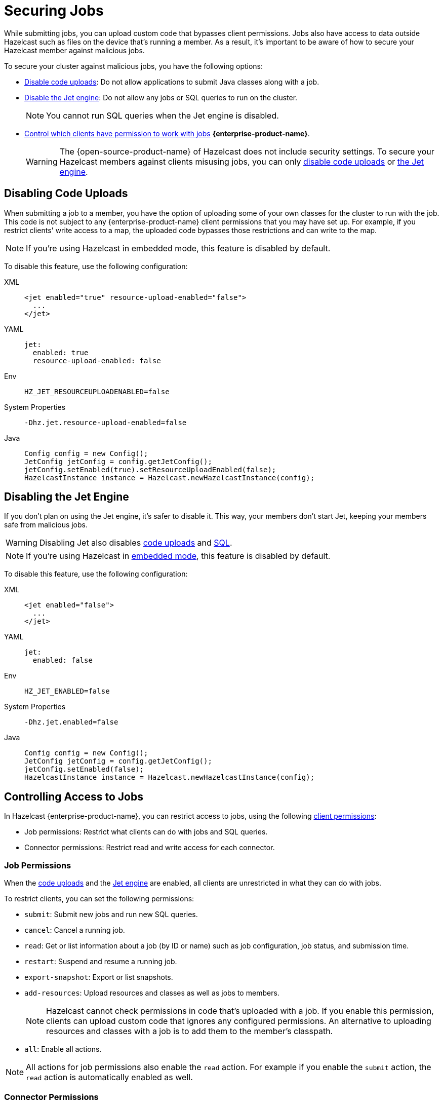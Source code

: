 = Securing Jobs
:description: While submitting jobs, you can upload custom code that bypasses client permissions. Jobs also have access to data outside Hazelcast such as files on the device that's running a member. As a result, it's important to be aware of how to secure your Hazelcast member against malicious jobs.

{description}

To secure your cluster against malicious jobs, you have the following options:

- <<disabling-code-uploads, Disable code uploads>>: Do not allow applications to submit Java classes along with a job.
- <<disabling-the-jet-engine, Disable the Jet engine>>: Do not allow any jobs or SQL queries to run on the cluster.
+
NOTE: You cannot run SQL queries when the Jet engine is disabled.
- <<controlling-access-to-jobs, Control which clients have permission to work with jobs>> [.enterprise]*{enterprise-product-name}*.
+
WARNING: The {open-source-product-name}  of Hazelcast does not include security settings. To secure your Hazelcast members against clients misusing jobs, you can only <<disabling-code-uploads, disable code uploads>> or <<disabling-the-jet-engine, the Jet engine>>.

== Disabling Code Uploads

When submitting a job to a member, you have the option of uploading some of your own classes for the cluster to run with the job. This code is not subject to any {enterprise-product-name} client permissions that you may have set up. For example, if you restrict clients' write access to a map, the uploaded code bypasses those restrictions and can write to the map.

NOTE: If you're using Hazelcast in embedded mode, this feature is disabled by default.

To disable this feature, use the following configuration:

[tabs] 
==== 
XML:: 
+ 
--
[source,xml]
----
<jet enabled="true" resource-upload-enabled="false">
  ...
</jet>
----
--
YAML:: 
+ 
--
[source,yaml]
----
jet:
  enabled: true
  resource-upload-enabled: false
----
--
Env:: 
+ 
--
[source,shell]
----
HZ_JET_RESOURCEUPLOADENABLED=false
----
--
System Properties:: 
+ 
--
[source,shell]
----
-Dhz.jet.resource-upload-enabled=false
----
--
Java:: 
+ 
--
[source,java]
----
Config config = new Config();
JetConfig jetConfig = config.getJetConfig();
jetConfig.setEnabled(true).setResourceUploadEnabled(false);
HazelcastInstance instance = Hazelcast.newHazelcastInstance(config);
----
--
====

== Disabling the Jet Engine

If you don't plan on using the Jet engine, it's safer to disable it. This way, your members don't start Jet, keeping your members safe from malicious jobs.

WARNING: Disabling Jet also disables <<disabling-code-uploads, code uploads>> and xref:query:sql-overview.adoc[SQL].

NOTE: If you're using Hazelcast in xref:getting-started:get-started-java.adoc[embedded mode], this feature is disabled by default.

To disable this feature, use the following configuration:

[tabs] 
==== 
XML:: 
+ 
--
[source,xml]
----
<jet enabled="false">
  ...
</jet>
----
--
YAML:: 
+ 
--
[source,yaml]
----
jet:
  enabled: false
----
--
Env:: 
+ 
--
[source,shell]
----
HZ_JET_ENABLED=false
----
--
System Properties:: 
+ 
--
[source,shell]
----
-Dhz.jet.enabled=false
----
--
Java:: 
+ 
--
[source,java]
----
Config config = new Config();
JetConfig jetConfig = config.getJetConfig();
jetConfig.setEnabled(false);
HazelcastInstance instance = Hazelcast.newHazelcastInstance(config);
----
--
====

== Controlling Access to Jobs

In Hazelcast {enterprise-product-name}, you can restrict access to jobs, using the following xref:security:client-authorization.adoc[client permissions]:

- Job permissions: Restrict what clients can do with jobs and SQL queries.
- Connector permissions: Restrict read and write access for each connector.

=== Job Permissions

When the <<disabling-code-uploads, code uploads>> and the <<disabling-the-jet-engine, Jet engine>> are enabled, all clients are unrestricted in what they can do with jobs.

To restrict clients, you can set the following permissions:

- `submit`: Submit new jobs and run new SQL queries.
- `cancel`: Cancel a running job.
- `read`: Get or list information about a job (by ID or name) such as job configuration, job status, and
submission time.
- `restart`: Suspend and resume a running job.
- `export-snapshot`: Export or list snapshots.
- `add-resources`: Upload resources and classes as well as jobs to members.
+
NOTE: Hazelcast cannot check permissions in code that's uploaded with a job. If you enable this permission, clients can upload custom code that ignores any configured permissions. An alternative to uploading resources and classes with a job is to add them to the member's classpath.
- `all`: Enable all actions.

NOTE: All actions for job permissions also enable the `read` action. For example if you enable the `submit` action, the `read` action is automatically enabled as well.

=== Connector Permissions

By default, connectors can read from and write to data outside Hazelcast that you may want to keep secure. For example, the file connector gives jobs access to all files on your members' local filesystems. As a result, a job could read SSH keys and log them to the console.

[source,java]
----
Pipeline pipeline = Pipeline.create();
pipeline.readFrom(Sources.files("/Users/ali/.ssh"))
  .writeTo(Sinks.logger());
----

To protect your data outside Hazelcast, you can set the following permissions for the file, socket, JMS, and JDBC connectors:

- `read`: Read data from sources.
- `write`: Write data to sinks.
- `all`: Enable all actions.

You can also give different permissions to different directories. For example:

[tabs] 
==== 
XML:: 
+ 
--
[source,xml]
----
<connector-permission name="file:/home/user/source" principal="dev">
  <actions>
    <action>read</action>
  </actions>
</connector-permission>
<connector-permission name="file:/home/user/sink" principal="dev">
  <actions>
    <action>write</action>
  </actions>
</connector-permission>
----
--
YAML:: 
+ 
--
[source,yaml]
----
connector:
  - name: "file:/home/user/source"
    actions:
      - action: read
connector:
  - name: "file:/home/user/sink"
    actions:
      - action: write
----
--
Java:: 
+ 
--
[source,java]
----
Config config = new Config();
SecurityConfig securityConfig = config.getSecurityConfig();
securityConfig.setEnabled(true);
securityConfig.addClientPermissionConfig(
  new PermissionConfig(PermissionConfig.PermissionType.CONNECTOR, "file:/home/user/source", "dev")
  .addAction(ActionConstants.ACTION_READ)
);
securityConfig.addClientPermissionConfig(
  new PermissionConfig(PermissionConfig.PermissionType.CONNECTOR, "file:/home/user/sink", "dev")
  .addAction(ActionConstants.ACTION_WRITE)
);
----
--
====

NOTE: Only connectors that access information local to the member implement permissions - namely the file and socket connector.
If you use the data structure connectors such as the map connector, you must also have certain permissions on those data structures.
For example, to read from map sources, you must add the `create` and `read` permissions for those maps.
If you use the map connector to write to map sinks, you must add the `create` and `put` permissions for those maps.

WARNING: To protect external systems from being reached by external connectors (JDBC, Mongo, S3, ...), use other means than Hazelcast client permissions.
Traditionally, this is done by enabling authentication on the external system and/or setting up firewall rules.

== Related Resources

For information about client permissions, see xref:security:client-authorization.adoc[].
